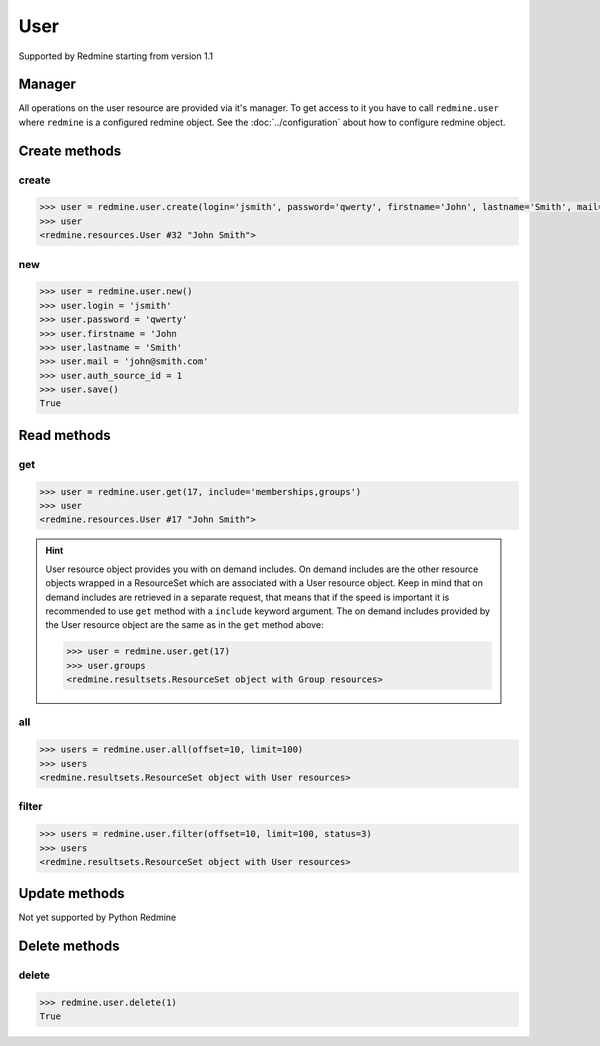 User
====

Supported by Redmine starting from version 1.1

Manager
-------

All operations on the user resource are provided via it's manager. To get access
to it you have to call ``redmine.user`` where ``redmine`` is a configured redmine
object. See the :doc:`../configuration` about how to configure redmine object.

Create methods
--------------

create
++++++

.. py:method:: create(**fields)
    :module: redmine.managers.ResourceManager
    :noindex:

    Creates new user resource with given fields and saves it to the Redmine.

    :param string login: (required). User login.
    :param string password: (optional). User password.
    :param string firstname: (required). User name.
    :param string lastname: (required). User surname.
    :param string mail: (required). User email.
    :param integer auth_source_id: (optional). Authentication mode id.
    :return: User resource object

.. code-block:: python

    >>> user = redmine.user.create(login='jsmith', password='qwerty', firstname='John', lastname='Smith', mail='john@smith.com', auth_source_id=1)
    >>> user
    <redmine.resources.User #32 "John Smith">

new
+++

.. py:method:: new()
    :module: redmine.managers.ResourceManager
    :noindex:

    Creates new empty user resource but doesn't save it to the Redmine. This is useful
    if you want to set some resource fields later based on some condition(s) and only after
    that save it to the Redmine. Valid attributes are the same as for ``create`` method above.

    :return: User resource object

.. code-block:: python

    >>> user = redmine.user.new()
    >>> user.login = 'jsmith'
    >>> user.password = 'qwerty'
    >>> user.firstname = 'John
    >>> user.lastname = 'Smith'
    >>> user.mail = 'john@smith.com'
    >>> user.auth_source_id = 1
    >>> user.save()
    True

Read methods
------------

get
+++

.. py:method:: get(resource_id, **params)
    :module: redmine.managers.ResourceManager
    :noindex:

    Returns single user resource from the Redmine by it's id.

    :param integer resource_id: (required). Id of the user.
    :param string include:
      .. raw:: html

          (optional). Can be used to fetch associated data in one call. Accepted values (separated by comma):

      - memberships
      - groups

    :return: User resource object

.. code-block:: python

    >>> user = redmine.user.get(17, include='memberships,groups')
    >>> user
    <redmine.resources.User #17 "John Smith">

.. hint::

    User resource object provides you with on demand includes. On demand includes are the
    other resource objects wrapped in a ResourceSet which are associated with a User
    resource object. Keep in mind that on demand includes are retrieved in a separate request,
    that means that if the speed is important it is recommended to use ``get`` method with a
    ``include`` keyword argument. The on demand includes provided by the User resource object
    are the same as in the ``get`` method above:

    .. code-block:: python

        >>> user = redmine.user.get(17)
        >>> user.groups
        <redmine.resultsets.ResourceSet object with Group resources>

all
+++

.. py:method:: all(**params)
    :module: redmine.managers.ResourceManager
    :noindex:

    Returns all user resources from the Redmine.

    :param integer limit: (optional). How much resources to return.
    :param integer offset: (optional). Starting from what resource to return the other resources.
    :return: ResourceSet object

.. code-block:: python

    >>> users = redmine.user.all(offset=10, limit=100)
    >>> users
    <redmine.resultsets.ResourceSet object with User resources>

filter
++++++

.. py:method:: filter(**filters)
    :module: redmine.managers.ResourceManager
    :noindex:

    Returns user resources that match the given lookup parameters.

    :param integer status:
      .. raw:: html

          (optional). Get only users with the given status. Available statuses are:

      - 0 - anonymous
      - 1 - active (default)
      - 2 - registered
      - 3 - locked

    :param string name: (optional). Filter users on their login, firstname, lastname and mail. If the
      pattern contains a space, it will also return users whose firstname match the
      first word or lastname match the second word.
    :param integer group_id: (optional). Get only users who are members of the given group.
    :param integer limit: (optional). How much resources to return.
    :param integer offset: (optional). Starting from what resource to return the other resources.
    :return: ResourceSet object

.. code-block:: python

    >>> users = redmine.user.filter(offset=10, limit=100, status=3)
    >>> users
    <redmine.resultsets.ResourceSet object with User resources>

Update methods
--------------

Not yet supported by Python Redmine

Delete methods
--------------

delete
++++++

.. py:method:: delete(resource_id)
    :module: redmine.managers.ResourceManager
    :noindex:

    Deletes single user resource from the Redmine by it's id.

    :param integer resource_id: (required). User id.
    :return: True

.. code-block:: python

    >>> redmine.user.delete(1)
    True
